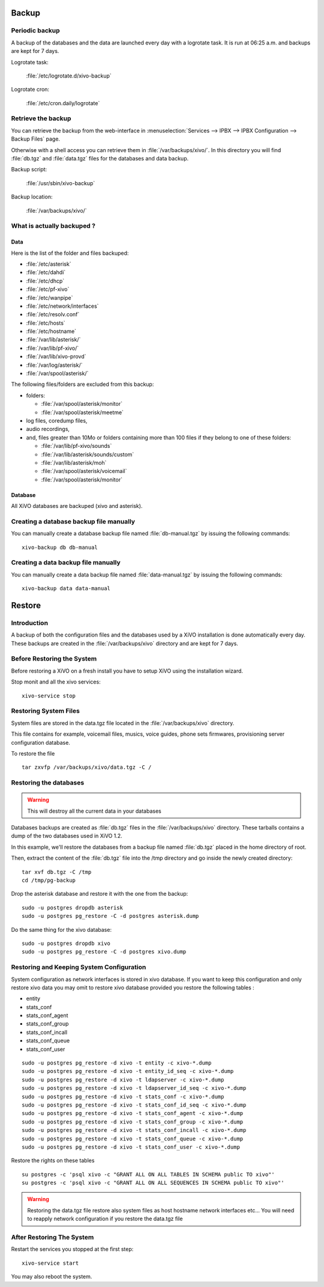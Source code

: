 ******
Backup
******

Periodic backup
===============

A backup of the databases and the data are launched every day with a logrotate task.
It is run at 06:25 a.m. and backups are kept for 7 days.

Logrotate task:

    :file:`/etc/logrotate.d/xivo-backup`

Logrotate cron:

    :file:`/etc/cron.daily/logrotate`


Retrieve the backup
===================

You can retrieve the backup from the web-interface in
:menuselection:`Services --> IPBX --> IPBX Configuration --> Backup Files` page.

Otherwise with a shell access you can retrieve them in :file:`/var/backups/xivo/`.
In this directory you will find :file:`db.tgz` and :file:`data.tgz` files for the databases and data
backup.

Backup script:

    :file:`/usr/sbin/xivo-backup`

Backup location:

    :file:`/var/backups/xivo/`


What is actually backuped ?
===========================

Data
----

Here is the list of the folder and files backuped:

* :file:`/etc/asterisk`
* :file:`/etc/dahdi`
* :file:`/etc/dhcp`
* :file:`/etc/pf-xivo`
* :file:`/etc/wanpipe`
* :file:`/etc/network/interfaces`
* :file:`/etc/resolv.conf`
* :file:`/etc/hosts`
* :file:`/etc/hostname`
* :file:`/var/lib/asterisk/`
* :file:`/var/lib/pf-xivo/`
* :file:`/var/lib/xivo-provd`
* :file:`/var/log/asterisk/`
* :file:`/var/spool/asterisk/`

The following files/folders are excluded from this backup:

* folders:

  * :file:`/var/spool/asterisk/monitor`
  * :file:`/var/spool/asterisk/meetme`

* log files, coredump files,
* audio recordings,
* and, files greater than 10Mo or folders containing more than 100 files
  if they belong to one of these folders:

  * :file:`/var/lib/pf-xivo/sounds`
  * :file:`/var/lib/asterisk/sounds/custom`
  * :file:`/var/lib/asterisk/moh`
  * :file:`/var/spool/asterisk/voicemail`
  * :file:`/var/spool/asterisk/monitor`


Database
--------

All XiVO databases are backuped (xivo and asterisk).


Creating a database backup file manually
========================================

You can manually create a database backup file named :file:`db-manual.tgz` by issuing the following commands::

   xivo-backup db db-manual


Creating a data backup file manually
====================================

You can manually create a data backup file named :file:`data-manual.tgz` by issuing the following commands::

   xivo-backup data data-manual


*******
Restore
*******

Introduction
============

A backup of both the configuration files and the databases used by a XiVO installation is done
automatically every day.
These backups are created in the :file:`/var/backups/xivo` directory and are kept for 7 days.


Before Restoring the System
===========================

Before restoring a XiVO on a fresh install you have to setup XiVO using the installation wizard.

Stop monit and all the xivo services::

   xivo-service stop


Restoring System Files
======================

System files are stored in the data.tgz file located in the :file:`/var/backups/xivo` directory.

This file contains for example, voicemail files, musics, voice guides, phone sets firmwares, provisioning server configuration database.

To restore the file ::

   tar zxvfp /var/backups/xivo/data.tgz -C /


Restoring the databases
=======================

.. warning::

   This will destroy all the current data in your databases

Databases backups are created as :file:`db.tgz` files in the :file:`/var/backups/xivo` directory.
These tarballs contains a dump of the two databases used in XiVO 1.2.

In this example, we'll restore the databases from a backup file named :file:`db.tgz`
placed in the home directory of root.

Then, extract the content of the :file:`db.tgz` file into the /tmp directory and go inside
the newly created directory::

   tar xvf db.tgz -C /tmp
   cd /tmp/pg-backup

Drop the asterisk database and restore it with the one from the backup::

   sudo -u postgres dropdb asterisk
   sudo -u postgres pg_restore -C -d postgres asterisk.dump

Do the same thing for the xivo database::

   sudo -u postgres dropdb xivo
   sudo -u postgres pg_restore -C -d postgres xivo.dump


Restoring and Keeping System Configuration
==========================================

System configuration as network interfaces is stored in xivo database. If you
want to keep this configuration and only restore xivo data you may omit to
restore xivo database provided you restore the following tables :

* entity
* stats_conf
* stats_conf_agent
* stats_conf_group
* stats_conf_incall
* stats_conf_queue
* stats_conf_user

::

   sudo -u postgres pg_restore -d xivo -t entity -c xivo-*.dump
   sudo -u postgres pg_restore -d xivo -t entity_id_seq -c xivo-*.dump
   sudo -u postgres pg_restore -d xivo -t ldapserver -c xivo-*.dump
   sudo -u postgres pg_restore -d xivo -t ldapserver_id_seq -c xivo-*.dump
   sudo -u postgres pg_restore -d xivo -t stats_conf -c xivo-*.dump
   sudo -u postgres pg_restore -d xivo -t stats_conf_id_seq -c xivo-*.dump
   sudo -u postgres pg_restore -d xivo -t stats_conf_agent -c xivo-*.dump
   sudo -u postgres pg_restore -d xivo -t stats_conf_group -c xivo-*.dump
   sudo -u postgres pg_restore -d xivo -t stats_conf_incall -c xivo-*.dump
   sudo -u postgres pg_restore -d xivo -t stats_conf_queue -c xivo-*.dump
   sudo -u postgres pg_restore -d xivo -t stats_conf_user -c xivo-*.dump

Restore the rights on these tables ::

   su postgres -c 'psql xivo -c "GRANT ALL ON ALL TABLES IN SCHEMA public TO xivo"'
   su postgres -c 'psql xivo -c "GRANT ALL ON ALL SEQUENCES IN SCHEMA public TO xivo"'

.. warning:: Restoring the data.tgz file restore also system files as host
   hostname network interfaces etc... You will need to reapply network
   configuration if you restore the data.tgz file


After Restoring The System
==========================

Restart the services you stopped at the first step::

   xivo-service start

You may also reboot the system.
